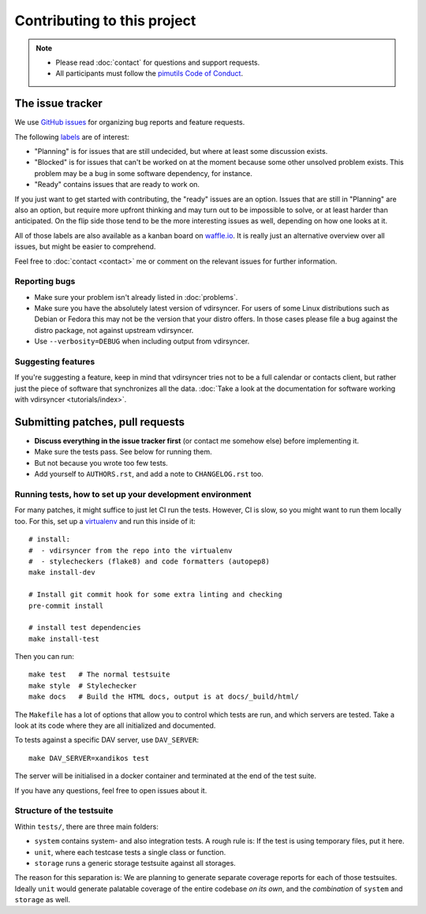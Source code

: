 ============================
Contributing to this project
============================

.. note::

    - Please read :doc:`contact` for questions and support requests.

    - All participants must follow the `pimutils Code of Conduct
      <http://pimutils.org/coc>`_.

The issue tracker
=================

We use `GitHub issues <https://github.com/pimutils/vdirsyncer/issues>`_ for
organizing bug reports and feature requests.

The following `labels <https://github.com/pimutils/vdirsyncer/labels>`_ are of
interest:

* "Planning" is for issues that are still undecided, but where at least some
  discussion exists.

* "Blocked" is for issues that can't be worked on at the moment because some
  other unsolved problem exists. This problem may be a bug in some software
  dependency, for instance.

* "Ready" contains issues that are ready to work on.

If you just want to get started with contributing, the "ready" issues are an
option. Issues that are still in "Planning" are also an option, but require
more upfront thinking and may turn out to be impossible to solve, or at least
harder than anticipated. On the flip side those tend to be the more interesting
issues as well, depending on how one looks at it.

All of those labels are also available as a kanban board on `waffle.io
<https://waffle.io/pimutils/vdirsyncer>`_. It is really just an alternative
overview over all issues, but might be easier to comprehend.

Feel free to :doc:`contact <contact>` me or comment on the relevant issues for
further information.

Reporting bugs
--------------

* Make sure your problem isn't already listed in :doc:`problems`.

* Make sure you have the absolutely latest version of vdirsyncer. For users of
  some Linux distributions such as Debian or Fedora this may not be the version
  that your distro offers. In those cases please file a bug against the distro
  package, not against upstream vdirsyncer.

* Use ``--verbosity=DEBUG`` when including output from vdirsyncer.

Suggesting features
-------------------

If you're suggesting a feature, keep in mind that vdirsyncer tries not to be a
full calendar or contacts client, but rather just the piece of software that
synchronizes all the data. :doc:`Take a look at the documentation for software
working with vdirsyncer <tutorials/index>`.

Submitting patches, pull requests
=================================

* **Discuss everything in the issue tracker first** (or contact me somehow
  else) before implementing it.

* Make sure the tests pass. See below for running them.

* But not because you wrote too few tests.

* Add yourself to ``AUTHORS.rst``, and add a note to ``CHANGELOG.rst`` too.

Running tests, how to set up your development environment
---------------------------------------------------------

For many patches, it might suffice to just let CI run the tests. However,
CI is slow, so you might want to run them locally too. For this, set up a
virtualenv_ and run this inside of it::

    # install:
    #  - vdirsyncer from the repo into the virtualenv
    #  - stylecheckers (flake8) and code formatters (autopep8)
    make install-dev

    # Install git commit hook for some extra linting and checking
    pre-commit install

    # install test dependencies
    make install-test

Then you can run::

    make test   # The normal testsuite
    make style  # Stylechecker
    make docs   # Build the HTML docs, output is at docs/_build/html/

The ``Makefile`` has a lot of options that allow you to control which tests are
run, and which servers are tested. Take a look at its code where they are all
initialized and documented.

To tests against a specific DAV server, use ``DAV_SERVER``::

    make DAV_SERVER=xandikos test

The server will be initialised in a docker container and terminated at the end
of the test suite.

If you have any questions, feel free to open issues about it.

Structure of the testsuite
--------------------------

Within ``tests/``, there are three main folders:

- ``system`` contains system- and also integration tests. A rough rule is: If
  the test is using temporary files, put it here.

- ``unit``, where each testcase tests a single class or function.

- ``storage`` runs a generic storage testsuite against all storages.

The reason for this separation is: We are planning to generate separate
coverage reports for each of those testsuites. Ideally ``unit`` would generate
palatable coverage of the entire codebase *on its own*, and the *combination*
of ``system`` and ``storage`` as well.

.. _virtualenv: http://virtualenv.readthedocs.io/
